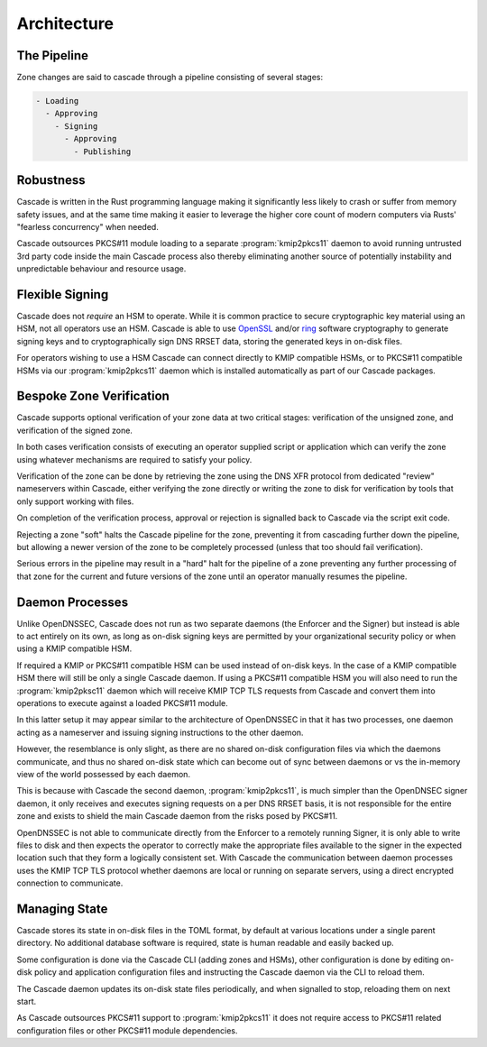 Architecture
============

The Pipeline
------------

Zone changes are said to cascade through a pipeline consisting of several
stages:

.. code-block::

   - Loading
     - Approving
       - Signing
         - Approving
           - Publishing

.. image:: img/cascade-pipeline.png
   :width: 100%
   :align: center
   :alt: Cascade pipeline

Robustness
----------

Cascade is written in the Rust programming language making it significantly
less likely to crash or suffer from memory safety issues, and at the same time
making it easier to leverage the higher core count of modern computers via
Rusts' "fearless concurrency" when needed.

Cascade outsources PKCS#11 module loading to a separate :program:`kmip2pkcs11`
daemon to avoid running untrusted 3rd party code inside the main Cascade
process also thereby eliminating another source of potentially instability and
unpredictable behaviour and resource usage.

Flexible Signing
----------------

Cascade does not *require* an HSM to operate. While it is common practice
to secure cryptographic key material using an HSM, not all operators use an
HSM. Cascade is able to use `OpenSSL <https://www.openssl.org>`_ and/or `ring
<https://crates.io/crates/ring/>`_ software cryptography to generate signing
keys and to cryptographically sign DNS RRSET data, storing the generated keys
in on-disk files.

For operators wishing to use a HSM Cascade can connect directly to KMIP
compatible HSMs, or to PKCS#11 compatible HSMs via our :program:`kmip2pkcs11`
daemon which is installed automatically as part of our Cascade packages.

Bespoke Zone Verification
-------------------------

Cascade supports optional verification of your zone data at two critical
stages: verification of the unsigned zone, and verification of the signed
zone.

In both cases verification consists of executing an operator supplied script
or application which can verify the zone using whatever mechanisms are
required to satisfy your policy.

Verification of the zone can be done by retrieving the zone using the DNS XFR
protocol from dedicated "review" nameservers within Cascade, either verifying
the zone directly or writing the zone to disk for verification by tools that
only support working with files.

On completion of the verification process, approval or rejection is signalled
back to Cascade via the script exit code.

Rejecting a zone "soft" halts the Cascade pipeline for the zone, preventing it
from cascading further down the pipeline, but allowing a newer version of the
zone to be completely processed (unless that too should fail verification).

Serious errors in the pipeline may result in a "hard" halt for the pipeline
of a zone preventing any further processing of that zone for the current and
future versions of the zone until an operator manually resumes the pipeline.

Daemon Processes
----------------

Unlike OpenDNSSEC, Cascade does not run as two separate daemons (the Enforcer
and the Signer) but instead is able to act entirely on its own, as long as
on-disk signing keys are permitted by your organizational security policy or
when using a KMIP compatible HSM.

If required a KMIP or PKCS#11 compatible HSM can be used instead of on-disk
keys. In the case of a KMIP compatible HSM there will still be only a single
Cascade daemon. If using a PKCS#11 compatible HSM you will also need to run
the :program:`kmip2pksc11` daemon which will receive KMIP TCP TLS requests
from Cascade and convert them into operations to execute against a loaded
PKCS#11 module.

In this latter setup it may appear similar to the architecture of OpenDNSSEC
in that it has two processes, one daemon acting as a nameserver and issuing
signing instructions to the other daemon.

However, the resemblance is only slight, as there are no shared on-disk
configuration files via which the daemons communicate, and thus no shared
on-disk state which can become out of sync between daemons or vs the in-memory
view of the world possessed by each daemon.

This is because with Cascade the second daemon, :program:`kmip2pkcs11`, is
much simpler than the OpenDNSEC signer daemon, it only receives and executes
signing requests on a per DNS RRSET basis, it is not responsible for the
entire zone and exists to shield the main Cascade daemon from the risks posed
by PKCS#11.

OpenDNSSEC is not able to communicate directly from the Enforcer to a remotely
running Signer, it is only able to write files to disk and then expects the
operator to correctly make the appropriate files available to the signer in
the expected location such that they form a logically consistent set. With
Cascade the communication between daemon processes uses the KMIP TCP TLS
protocol whether daemons are local or running on separate servers, using a
direct encrypted connection to communicate.

Managing State
--------------

Cascade stores its state in on-disk files in the TOML format, by default at
various locations under a single parent directory. No additional database
software is required, state is human readable and easily backed up.

Some configuration is done via the Cascade CLI (adding zones and HSMs), other
configuration is done by editing on-disk policy and application configuration
files and instructing the Cascade daemon via the CLI to reload them.

The Cascade daemon updates its on-disk state files periodically, and when
signalled to stop, reloading them on next start.

As Cascade outsources PKCS#11 support to :program:`kmip2pkcs11` it does not
require access to PKCS#11 related configuration files or other PKCS#11 module
dependencies.


